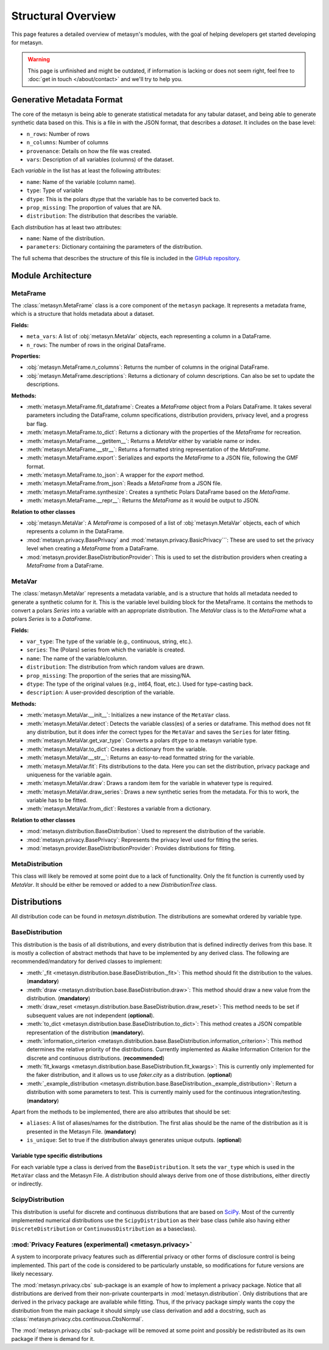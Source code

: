 Structural Overview
===============

This page features a detailed overview of metasyn's modules, with the goal of helping developers get started developing for metasyn.

.. warning:: 
  This page is unfinished and might be outdated, if information is lacking or does not seem right, feel free to :doc:`get in touch </about/contact>`  and we'll try to help you.



Generative Metadata Format
--------------------------

The core of the metasyn is being able to generate statistical metadata for any tabular dataset, and being able to generate synthetic data based on this. This is a file in with the JSON format, that describes a *dataset*.
It includes on the base level:

* ``n_rows``: Number of rows
* ``n_columns``: Number of columns
* ``provenance``: Details on how the file was created.
* ``vars``: Description of all variables (columns) of the dataset.

Each *variable* in the list has at least the following attributes:

* ``name``: Name of the variable (column name).
* ``type``: Type of variable
* ``dtype``: This is the polars dtype that the variable has to be converted back to.
* ``prop_missing``: The proportion of values that are NA.
* ``distribution``: The distribution that describes the variable.

Each *distribution* has at least two attributes:

* ``name``: Name of the distribution.
* ``parameters``: Dictionary containing the parameters of the distribution.

The full schema that describes the structure of this file is included in the
`GitHub repository <https://github.com/sodascience/meta-synth/blob/main/metasyn/schema/metasyn-1_0.json>`_.



Module Architecture
-------------------


MetaFrame
~~~~~~~~~

The :class:`metasyn.MetaFrame` class is a core component of the ``metasyn`` package. It represents a metadata frame, which is a structure that holds metadata about a dataset. 

**Fields:**

- ``meta_vars``: A list of :obj:`metasyn.MetaVar` objects, each representing a column in a DataFrame.
- ``n_rows``: The number of rows in the original DataFrame.

**Properties:**

- :obj:`metasyn.MetaFrame.n_columns`: Returns the number of columns in the original DataFrame.
- :obj:`metasyn.MetaFrame.descriptions`: Returns a dictionary of column descriptions. Can also be set to update the descriptions.

**Methods:**

- :meth:`metasyn.MetaFrame.fit_dataframe`: Creates a `MetaFrame` object from a Polars DataFrame. It takes several parameters including the DataFrame, column specifications, distribution providers, privacy level, and a progress bar flag.
- :meth:`metasyn.MetaFrame.to_dict`: Returns a dictionary with the properties of the `MetaFrame` for recreation.
- :meth:`metasyn.MetaFrame.__getitem__`: Returns a `MetaVar` either by variable name or index.
- :meth:`metasyn.MetaFrame.__str__`: Returns a formatted string representation of the `MetaFrame`.
- :meth:`metasyn.MetaFrame.export`: Serializes and exports the `MetaFrame` to a JSON file, following the GMF format.
- :meth:`metasyn.MetaFrame.to_json`: A wrapper for the `export` method.
- :meth:`metasyn.MetaFrame.from_json`: Reads a `MetaFrame` from a JSON file.
- :meth:`metasyn.MetaFrame.synthesize`: Creates a synthetic Polars DataFrame based on the `MetaFrame`.
- :meth:`metasyn.MetaFrame.__repr__`: Returns the `MetaFrame` as it would be output to JSON.

**Relation to other classes**

- :obj:`metasyn.MetaVar`: A `MetaFrame` is composed of a list of :obj:`metasyn.MetaVar` objects, each of which represents a column in the DataFrame. 
- :mod:`metasyn.privacy.BasePrivacy` and :mod:`metasyn.privacy.BasicPrivacy```: These are used to set the privacy level when creating a `MetaFrame` from a DataFrame.
- :mod:`metasyn.provider.BaseDistributionProvider`: This is used to set the distribution providers when creating a `MetaFrame` from a DataFrame.

MetaVar
~~~~~~~

The :class:`metasyn.MetaVar` represents a metadata variable, and is a structure that holds all metadata needed to generate a synthetic column for it. This is the variable level building block for the MetaFrame. It contains the methods to convert a polars `Series` into a variable with an appropriate distribution. The `MetaVar` class is to the `MetaFrame` what a polars `Series` is to a `DataFrame`.

**Fields:**

- ``var_type``: The type of the variable (e.g., continuous, string, etc.).
- ``series``: The (Polars) series from which the variable is created.
- ``name``: The name of the variable/column.
- ``distribution``: The distribution from which random values are drawn.
- ``prop_missing``: The proportion of the series that are missing/NA.
- ``dtype``: The type of the original values (e.g., int64, float, etc.). Used for type-casting back.
- ``description``: A user-provided description of the variable.

**Methods:**

- :meth:`metasyn.MetaVar.__init__`: Initializes a new instance of the ``MetaVar`` class. 
- :meth:`metasyn.MetaVar.detect`: Detects the variable class(es) of a series or dataframe. This method does not fit any distribution, but it does infer the correct types for the ``MetaVar`` and saves the ``Series`` for later fitting.
- :meth:`metasyn.MetaVar.get_var_type`: Converts a polars ``dtype`` to a metasyn variable type.
- :meth:`metasyn.MetaVar.to_dict`: Creates a dictionary from the variable.
- :meth:`metasyn.MetaVar.__str__`: Returns an easy-to-read formatted string for the variable.
- :meth:`metasyn.MetaVar.fit`: Fits distributions to the data. Here you can set the distribution, privacy package and uniqueness for the variable again.
- :meth:`metasyn.MetaVar.draw`: Draws a random item for the variable in whatever type is required.
- :meth:`metasyn.MetaVar.draw_series`: Draws a new synthetic series from the metadata. For this to work, the variable has to be fitted.
- :meth:`metasyn.MetaVar.from_dict`: Restores a variable from a dictionary.


**Relation to other classes**

- :mod:`metasyn.distribution.BaseDistribution`: Used to represent the distribution of the variable.
- :mod:`metasyn.privacy.BasePrivacy`: Represents the privacy level used for fitting the series.
- :mod:`metasyn.provider.BaseDistributionProvider`: Provides distributions for fitting.




MetaDistribution
~~~~~~~~~~~~~~~~

This class will likely be removed at some point due to a lack of functionality. Only the fit function is currently used by
`MetaVar`. It should be either be removed or added to a new `DistributionTree` class.

Distributions
-------------

All distribution code can be found in `metasyn.distribution`. The distributions are somewhat ordered by variable type.

BaseDistribution
~~~~~~~~~~~~~~~~

This distribution is the basis of all distributions, and every distribution that is defined indirectly derives from this base.
It is mostly a collection of abstract methods that have to be implemented by any derived class. The following are
recommended/mandatory for derived classes to implement:

* :meth:`_fit <metasyn.distribution.base.BaseDistribution._fit>`:
  This method should fit the distribution to the values. (**mandatory**)
* :meth:`draw <metasyn.distribution.base.BaseDistribution.draw>`:
  This method should draw a new value from the distribution. (**mandatory**)
* :meth:`draw_reset <metasyn.distribution.base.BaseDistribution.draw_reset>`:
  This method needs to be set if subsequent values are not independent (**optional**).
* :meth:`to_dict <metasyn.distribution.base.BaseDistribution.to_dict>`: 
  This method creates a JSON compatible representation of the distribution (**mandatory**).
* :meth:`information_cirterion <metasyn.distribution.base.BaseDistribution.information_criterion>`:
  This method determines the relative priority of the
  distributions. Currently implemented as Akaike Information Criterion for the discrete and continuous distributions.
  (**recommended**)
* :meth:`fit_kwargs <metasyn.distribution.base.BaseDistribution.fit_kwargs>`:
  This is currently only implemented for the faker distribution, and
  it allows us to use `faker.city` as a distribution. (**optional**)
* :meth:`_example_distribution <metasyn.distribution.base.BaseDistribution._example_distribution>`:
  Return a distribution with some parameters to test.
  This is currently mainly used for the continuous integration/testing. (**mandatory**)

Apart from the methods to be implemented, there are also attributes that should be set:

* ``aliases``: A list of aliases/names for the distribution. The first alias should be the name of the distribution as it is
  presented in the Metasyn File. (**mandatory**)
* ``is_unique``: Set to true if the distribution always generates unique outputs. (**optional**)

Variable type specific distributions
^^^^^^^^^^^^^^^^^^^^^^^^^^^^^^^^^^^^^

For each variable type a class is derived from the ``BaseDistribution``. It sets the ``var_type`` which is used in the ``MetaVar``
class and the Metasyn File. A distribution should always derive from one of those distributions, either directly or indirectly.

ScipyDistribution
~~~~~~~~~~~~~~~~~

This distribution is useful for discrete and continuous distributions that are based on
`SciPy <https://docs.scipy.org/doc/scipy/index.html>`_. Most of the currently implemented numerical distributions
use the ``ScipyDistribution`` as their base class (while also having either ``DiscreteDistribution`` or ``ContinuousDistribution``
as a baseclass).

:mod:`Privacy Features (experimental) <metasyn.privacy>`
~~~~~~~~~~~~~~~~~~~~~~~~~~~~~~~~~~~~~~~~~~~~~~~~~~~~~~~~

A system to incorporate privacy features such as differential privacy or other forms of disclosure control is being implemented.
This part of the code is considered to be particularly unstable, so modifications for future versions are likely necessary.

The :mod:`metasyn.privacy.cbs` sub-package is an example of how to implement a privacy package. Notice that all distributions
are derived from their non-private counterparts in :mod:`metasyn.distribution`. Only distributions that are derived in the
privacy package are available while fitting. Thus, if the privacy package simply wants the copy the distribution from the main
package it should simply use class derivation and add a docstring, such as :class:`metasyn.privacy.cbs.continuous.CbsNormal`.

The :mod:`metasyn.privacy.cbs` sub-package will be removed at some point and possibly be redistributed as its own package if
there is demand for it.



